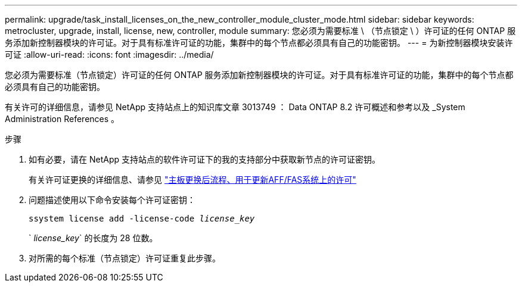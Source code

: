 ---
permalink: upgrade/task_install_licenses_on_the_new_controller_module_cluster_mode.html 
sidebar: sidebar 
keywords: metrocluster, upgrade, install, license, new, controller, module 
summary: 您必须为需要标准 \ （节点锁定 \ ）许可证的任何 ONTAP 服务添加新控制器模块的许可证。对于具有标准许可证的功能，集群中的每个节点都必须具有自己的功能密钥。 
---
= 为新控制器模块安装许可证
:allow-uri-read: 
:icons: font
:imagesdir: ../media/


[role="lead"]
您必须为需要标准（节点锁定）许可证的任何 ONTAP 服务添加新控制器模块的许可证。对于具有标准许可证的功能，集群中的每个节点都必须具有自己的功能密钥。

有关许可的详细信息，请参见 NetApp 支持站点上的知识库文章 3013749 ： Data ONTAP 8.2 许可概述和参考以及 _System Administration References 。

.步骤
. 如有必要，请在 NetApp 支持站点的软件许可证下的我的支持部分中获取新节点的许可证密钥。
+
有关许可证更换的详细信息、请参见 link:https://kb.netapp.com/Advice_and_Troubleshooting/Flash_Storage/AFF_Series/Post_Motherboard_Replacement_Process_to_update_Licensing_on_a_AFF_FAS_system["主板更换后流程、用于更新AFF/FAS系统上的许可"^]

. 问题描述使用以下命令安装每个许可证密钥：
+
`ssystem license add -license-code _license_key_`

+
` _license_key_` 的长度为 28 位数。

. 对所需的每个标准（节点锁定）许可证重复此步骤。

